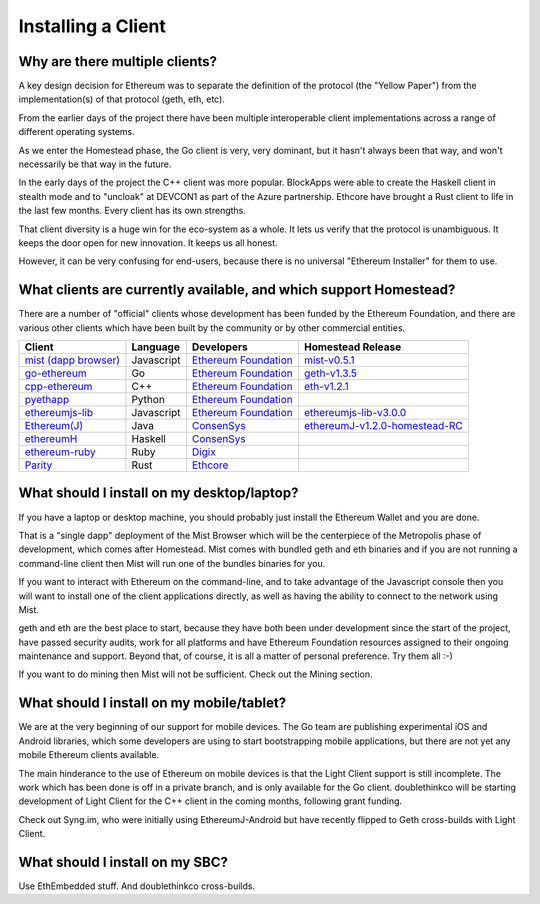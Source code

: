 ********************************************************************************
Installing a Client
********************************************************************************

Why are there multiple clients?
================================================================================

A key design decision for Ethereum was to separate the definition of the
protocol (the "Yellow Paper") from the implementation(s) of that protocol
(geth, eth, etc).

From the earlier days of the project there have been multiple interoperable
client implementations across a range of different operating systems.

As we enter the Homestead phase, the Go client is very, very dominant, but
it hasn't always been that way, and won't necessarily be that way in the
future.

In the early days of the project the C++ client was more popular.
BlockApps were able to create the Haskell client in stealth mode and to
"uncloak" at DEVCON1 as part of the Azure partnership.  Ethcore have
brought a Rust client to life in the last few months.  Every client
has its own strengths.

That client diversity is a huge win for the eco-system as a whole.
It lets us verify that the protocol is unambiguous.  It keeps the door
open for new innovation.  It keeps us all honest.

However, it can be very confusing for end-users, because there is no
universal "Ethereum Installer" for them to use.


What clients are currently available, and which support Homestead?
================================================================================

There are a number of "official" clients whose development has been funded
by the Ethereum Foundation, and there are various other clients which have
been built by the community or by other commercial entities.

+------------------------+------------+------------------------+----------------------------------+
| Client                 | Language   | Developers             | Homestead Release                |
+========================+============+========================+==================================+
| `mist (dapp browser)`_ | Javascript | `Ethereum Foundation`_ | `mist-v0.5.1`_                   |
+------------------------+------------+------------------------+----------------------------------+
| `go-ethereum`_         | Go         | `Ethereum Foundation`_ | `geth-v1.3.5`_                   |
+------------------------+------------+------------------------+----------------------------------+
| `cpp-ethereum`_        | C++        | `Ethereum Foundation`_ | `eth-v1.2.1`_                    |
+------------------------+------------+------------------------+----------------------------------+
| `pyethapp`_            | Python     | `Ethereum Foundation`_ |                                  |
+------------------------+------------+------------------------+----------------------------------+
| `ethereumjs-lib`_      | Javascript | `Ethereum Foundation`_ | `ethereumjs-lib-v3.0.0`_         |
+------------------------+------------+------------------------+----------------------------------+
| `Ethereum(J)`_         | Java       | `ConsenSys`_           | `ethereumJ-v1.2.0-homestead-RC`_ |
+------------------------+------------+------------------------+----------------------------------+
| `ethereumH`_           | Haskell    | `ConsenSys`_           |                                  |
+------------------------+------------+------------------------+----------------------------------+
| `ethereum-ruby`_       | Ruby       | `Digix`_               |                                  |
+------------------------+------------+------------------------+----------------------------------+
| `Parity`_              | Rust       | `Ethcore`_             |                                  |
+------------------------+------------+------------------------+----------------------------------+

.. _mist (dapp browser): http://github.com/ethereum/mist/
.. _go-ethereum: http://github.com/ethereum/go-ethereum/
.. _cpp-ethereum: https://github.com/ethereum/webthree-umbrella
.. _pyethapp: https://github.com/ethereum/pyethapp
.. _ethereumjs-lib: https://github.com/ethereumjs/ethereumjs-lib
.. _Ethereum(J): https://github.com/ethereum/ethereumj
.. _ethereumH: https://github.com/jamshidh/ethereum-client-haskell
.. _ethereum-ruby: https://github.com/DigixGlobal/ethereum-ruby
.. _Parity: https://github.com/ethcore/parity

.. _Ethereum Foundation: https://ethereum.org/foundation
.. _ConsenSys: https://consensys.net/
.. _Digix: https://dgx.io/
.. _Ethcore: https://ethcore.io/

.. _mist-v0.5.1: https://github.com/ethereum/mist/releases/tag/0.5.1
.. _geth-v1.3.5: https://github.com/ethereum/go-ethereum/releases/tag/v1.3.5
.. _eth-v1.2.1: https://github.com/ethereum/webthree-umbrella/releases/tag/v1.2.1
.. _ethereumjs-lib-v3.0.0: https://github.com/ethereumjs/ethereumjs-lib/tree/v3.0.0
.. _ethereumJ-v1.2.0-homestead-RC: https://github.com/ethereum/ethereumj/releases/tag/1.2.0-homestead-RC


What should I install on my desktop/laptop?
================================================================================

If you have a laptop or desktop machine, you should probably just install
the Ethereum Wallet and you are done.

That is a "single dapp" deployment of the Mist Browser which will be the
centerpiece of the Metropolis phase of development, which comes after
Homestead.   Mist comes with bundled geth and eth binaries and if you are
not running a command-line client then Mist will run one of the bundles
binaries for you.

If you want to interact with Ethereum on the command-line, and to take
advantage of the Javascript console then you will want to install one of
the client applications directly, as well as having the ability to connect
to the network using Mist.

geth and eth are the best place to start, because they have both been
under development since the start of the project, have passed security
audits, work for all platforms and have Ethereum Foundation resources
assigned to their ongoing maintenance and support.  Beyond that, of course,
it is all a matter of personal preference.  Try them all :-)

If you want to do mining then Mist will not be sufficient.  Check out
the Mining section.


What should I install on my mobile/tablet?
================================================================================

We are at the very beginning of our support for mobile devices.   The Go
team are publishing experimental iOS and Android libraries, which some
developers are using to start bootstrapping mobile applications, but there
are not yet any mobile Ethereum clients available.

The main hinderance to the use of Ethereum on mobile devices is that the
Light Client support is still incomplete.   The work which has been done is
off in a private branch, and is only available for the Go client.
doublethinkco will be starting development of Light Client for the C++ client
in the coming months, following grant funding.

Check out Syng.im, who were initially using EthereumJ-Android but have
recently flipped to Geth cross-builds with Light Client.


What should I install on my SBC?
================================================================================

Use EthEmbedded stuff.
And doublethinkco cross-builds.
